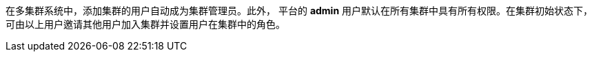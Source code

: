 // :ks_include_id: 498ec63e8fb645ccab190e0595b053f8
在多集群系统中，添加集群的用户自动成为集群管理员。此外， 平台的 **admin** 用户默认在所有集群中具有所有权限。在集群初始状态下，可由以上用户邀请其他用户加入集群并设置用户在集群中的角色。
